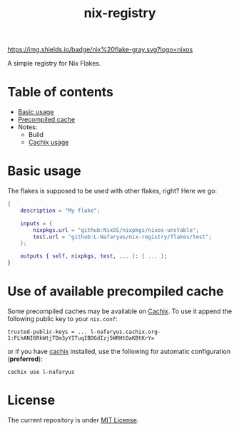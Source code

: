 #+title: nix-registry

[[https://img.shields.io/badge/nix%20flake-gray.svg?logo=nixos]]
[[https://l-nafaryus.cachix.org][https://img.shields.io/badge/cachix-l--nafaryus-orange.svg]]

A simple registry for Nix Flakes.

* Table of contents

- [[file:README.org::*Basic usage][Basic usage]]
- [[file:README.org::#precompiled-cache][Precompiled cache]]
- Notes:
  - Build
  - [[file:notes/cachix.org][Cachix usage]]

* Basic usage
:properties:
:custom_id: basic-usage
:end:

The flakes is supposed to be used with other flakes, right? Here we go:
#+begin_src nix
{
    description = "My flake";

    inputs = {
        nixpkgs.url = "github:NixOS/nixpkgs/nixos-unstable";
        test.url = "github:L-Nafaryus/nix-registry/flakes/test";
    };

    outputs { self, nixpkgs, test, ... }: { ... };
}
#+end_src

* Use of available precompiled cache
:properties:
:custom_id: precompiled-cache
:end:

Some precompiled caches may be available on [[https://l-nafaryus.cachix.org][Cachix]]. To use it append the following public key to your ~nix.conf~:
#+begin_src
trusted-public-keys = ... l-nafaryus.cachix.org-1:FLhANI6RkWtjTDm3yYITuqIBDGdIzj5WRHtOaKBtKrY=
#+end_src

or if you have [[https://docs.cachix.org/installation][cachix]] installed, use the following for automatic configuration (*preferred*):
#+begin_src
cachix use l-nafaryus
#+end_src

* License

The current repository is under [[file:LICENSE][MIT License]].
